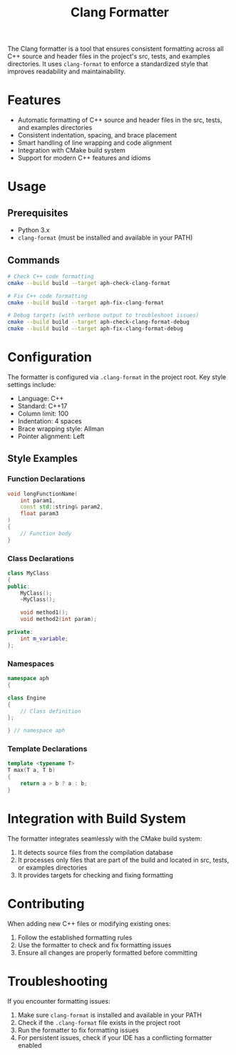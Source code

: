#+TITLE: Clang Formatter
#+AUTHOR: 
#+DATE: 

The Clang formatter is a tool that ensures consistent formatting across all C++ source and header files in the project's src, tests, and examples directories. It uses =clang-format= to enforce a standardized style that improves readability and maintainability.

* Features

- Automatic formatting of C++ source and header files in the src, tests, and examples directories
- Consistent indentation, spacing, and brace placement
- Smart handling of line wrapping and code alignment
- Integration with CMake build system
- Support for modern C++ features and idioms

* Usage

** Prerequisites

- Python 3.x
- =clang-format= (must be installed and available in your PATH)

** Commands

#+BEGIN_SRC bash
# Check C++ code formatting
cmake --build build --target aph-check-clang-format

# Fix C++ code formatting
cmake --build build --target aph-fix-clang-format

# Debug targets (with verbose output to troubleshoot issues)
cmake --build build --target aph-check-clang-format-debug
cmake --build build --target aph-fix-clang-format-debug
#+END_SRC

* Configuration

The formatter is configured via =.clang-format= in the project root. Key style settings include:

- Language: C++
- Standard: C++17
- Column limit: 100
- Indentation: 4 spaces
- Brace wrapping style: Allman
- Pointer alignment: Left

** Style Examples

*** Function Declarations

#+BEGIN_SRC cpp
void longFunctionName(
    int param1,
    const std::string& param2,
    float param3
)
{
    // Function body
}
#+END_SRC

*** Class Declarations

#+BEGIN_SRC cpp
class MyClass
{
public:
    MyClass();
    ~MyClass();

    void method1();
    void method2(int param);

private:
    int m_variable;
};
#+END_SRC

*** Namespaces

#+BEGIN_SRC cpp
namespace aph
{

class Engine
{
    // Class definition
};

} // namespace aph
#+END_SRC

*** Template Declarations

#+BEGIN_SRC cpp
template <typename T>
T max(T a, T b)
{
    return a > b ? a : b;
}
#+END_SRC

* Integration with Build System

The formatter integrates seamlessly with the CMake build system:

1. It detects source files from the compilation database
2. It processes only files that are part of the build and located in src, tests, or examples directories
3. It provides targets for checking and fixing formatting

* Contributing

When adding new C++ files or modifying existing ones:

1. Follow the established formatting rules
2. Use the formatter to check and fix formatting issues
3. Ensure all changes are properly formatted before committing

* Troubleshooting

If you encounter formatting issues:

1. Make sure =clang-format= is installed and available in your PATH
2. Check if the =.clang-format= file exists in the project root
3. Run the formatter to fix formatting issues
4. For persistent issues, check if your IDE has a conflicting formatter enabled 